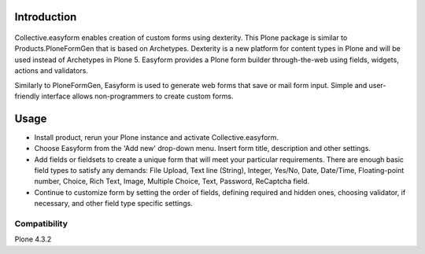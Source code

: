 Introduction
============

.. image:: https://travis-ci.org/quintagroup/collective.easyform.png?branch=master
    :target: https://travis-ci.org/quintagroup/collective.easyform
    :alt: Travis CI status

.. image:: https://coveralls.io/repos/quintagroup/collective.easyform/badge.png?branch=master
    :target: https://coveralls.io/r/quintagroup/collective.easyform?branch=master
    :alt: Coveralls status

.. image:: https://badge.fury.io/py/collective.easyform.png
    :target: http://badge.fury.io/py/collective.easyform
    :alt: Fury Python

.. image:: https://badge.fury.io/gh/quintagroup%2Fcollective.easyform.png
    :target: http://badge.fury.io/gh/quintagroup%2Fcollective.easyform
    :alt: Fury Github

.. image:: https://pypip.in/d/collective.easyform/badge.png
    :target: https://pypi.python.org/pypi/collective.easyform/
    :alt: Downloads

.. image:: https://pypip.in/v/collective.easyform/badge.png
    :target: https://pypi.python.org/pypi/collective.easyform/
    :alt: Latest Version

.. image:: https://pypip.in/wheel/collective.easyform/badge.png
    :target: https://pypi.python.org/pypi/collective.easyform/
    :alt: Wheel Status

.. image:: https://pypip.in/egg/collective.easyform/badge.png
    :target: https://pypi.python.org/pypi/collective.easyform/
    :alt: Egg Status

.. image:: https://pypip.in/license/collective.easyform/badge.png
    :target: https://pypi.python.org/pypi/collective.easyform/
    :alt: License
    
.. figure:: http://quintagroup.com/services/plone-development/products/easyform/easyform.png
    :target: https://github.com/quintagroup/collective.easyform
    :alt: Logo

Collective.easyform enables creation of custom forms using dexterity. This Plone package is similar to Products.PloneFormGen that is based on Archetypes. Dexterity is a new platform for content types in Plone and will be used instead of Archetypes in Plone 5. Easyform provides a Plone form builder through-the-web using fields, widgets, actions and validators.

Similarly to PloneFormGen, Easyform is used to generate web forms that save or mail form input. Simple and user-friendly interface allows non-programmers to create custom forms. 

Usage
=====

* Install product, rerun your Plone instance and activate Collective.easyform. 
* Choose Easyform from the 'Add new' drop-down menu. Insert form title, description and other settings.  
* Add fields or fieldsets to create a unique form that will meet your particular requirements.  There are enough basic field types to satisfy any demands: File Upload, Text line (String), Integer, Yes/No, Date, Date/Time, Floating-point number, Choice, Rich Text, Image, Multiple Choice, Text, Password, ReСaptcha field. 
* Continue to customize form by setting the order of fields, defining required and hidden ones, choosing validator, if necessary, and other field type specific settings.

Compatibility
-------------

Plone 4.3.2
